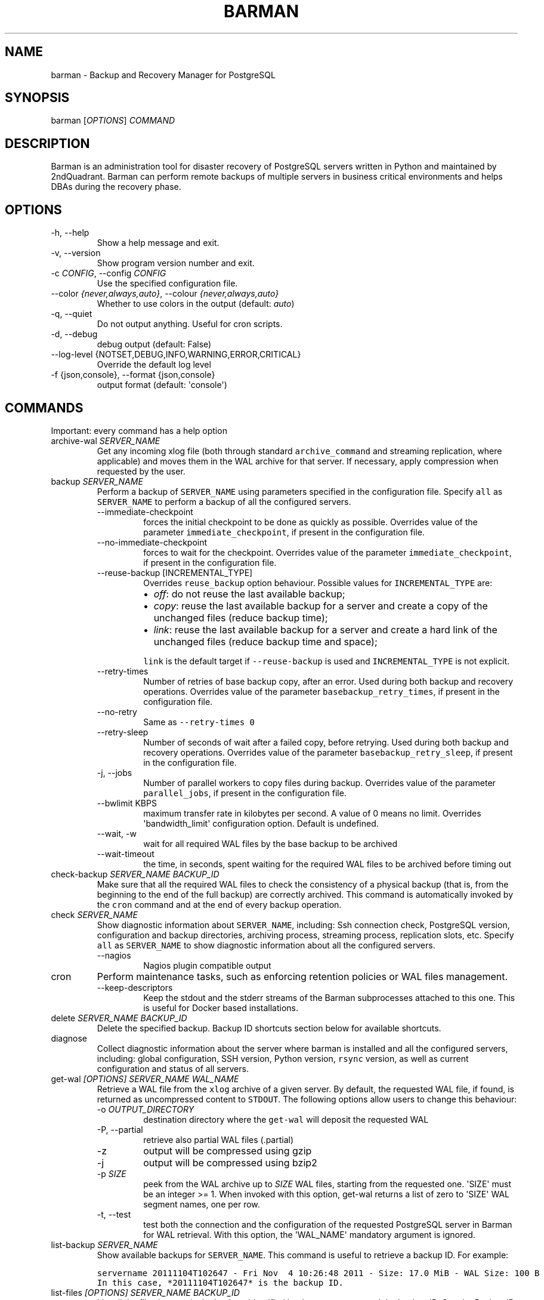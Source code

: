 .\" Automatically generated by Pandoc 2.10.1
.\"
.TH "BARMAN" "1" "July 9, 2020" "Barman User manuals" "Version 2.11"
.hy
.SH NAME
.PP
barman - Backup and Recovery Manager for PostgreSQL
.SH SYNOPSIS
.PP
barman [\f[I]OPTIONS\f[R]] \f[I]COMMAND\f[R]
.SH DESCRIPTION
.PP
Barman is an administration tool for disaster recovery of PostgreSQL
servers written in Python and maintained by 2ndQuadrant.
Barman can perform remote backups of multiple servers in business
critical environments and helps DBAs during the recovery phase.
.SH OPTIONS
.TP
-h, --help
Show a help message and exit.
.TP
-v, --version
Show program version number and exit.
.TP
-c \f[I]CONFIG\f[R], --config \f[I]CONFIG\f[R]
Use the specified configuration file.
.TP
--color \f[I]{never,always,auto}\f[R], --colour \f[I]{never,always,auto}\f[R]
Whether to use colors in the output (default: \f[I]auto\f[R])
.TP
-q, --quiet
Do not output anything.
Useful for cron scripts.
.TP
-d, --debug
debug output (default: False)
.TP
--log-level {NOTSET,DEBUG,INFO,WARNING,ERROR,CRITICAL}
Override the default log level
.TP
-f {json,console}, --format {json,console}
output format (default: \[aq]console\[aq])
.SH COMMANDS
.PP
Important: every command has a help option
.TP
archive-wal \f[I]SERVER_NAME\f[R]
Get any incoming xlog file (both through standard
\f[C]archive_command\f[R] and streaming replication, where applicable)
and moves them in the WAL archive for that server.
If necessary, apply compression when requested by the user.
.TP
backup \f[I]SERVER_NAME\f[R]
Perform a backup of \f[C]SERVER_NAME\f[R] using parameters specified in
the configuration file.
Specify \f[C]all\f[R] as \f[C]SERVER_NAME\f[R] to perform a backup of
all the configured servers.
.RS
.TP
--immediate-checkpoint
forces the initial checkpoint to be done as quickly as possible.
Overrides value of the parameter \f[C]immediate_checkpoint\f[R], if
present in the configuration file.
.TP
--no-immediate-checkpoint
forces to wait for the checkpoint.
Overrides value of the parameter \f[C]immediate_checkpoint\f[R], if
present in the configuration file.
.TP
--reuse-backup [INCREMENTAL_TYPE]
Overrides \f[C]reuse_backup\f[R] option behaviour.
Possible values for \f[C]INCREMENTAL_TYPE\f[R] are:
.RS
.IP \[bu] 2
\f[I]off\f[R]: do not reuse the last available backup;
.IP \[bu] 2
\f[I]copy\f[R]: reuse the last available backup for a server and create
a copy of the unchanged files (reduce backup time);
.IP \[bu] 2
\f[I]link\f[R]: reuse the last available backup for a server and create
a hard link of the unchanged files (reduce backup time and space);
.PP
\f[C]link\f[R] is the default target if \f[C]--reuse-backup\f[R] is used
and \f[C]INCREMENTAL_TYPE\f[R] is not explicit.
.RE
.TP
--retry-times
Number of retries of base backup copy, after an error.
Used during both backup and recovery operations.
Overrides value of the parameter \f[C]basebackup_retry_times\f[R], if
present in the configuration file.
.TP
--no-retry
Same as \f[C]--retry-times 0\f[R]
.TP
--retry-sleep
Number of seconds of wait after a failed copy, before retrying.
Used during both backup and recovery operations.
Overrides value of the parameter \f[C]basebackup_retry_sleep\f[R], if
present in the configuration file.
.TP
-j, --jobs
Number of parallel workers to copy files during backup.
Overrides value of the parameter \f[C]parallel_jobs\f[R], if present in
the configuration file.
.TP
--bwlimit KBPS
maximum transfer rate in kilobytes per second.
A value of 0 means no limit.
Overrides \[aq]bandwidth_limit\[aq] configuration option.
Default is undefined.
.TP
--wait, -w
wait for all required WAL files by the base backup to be archived
.TP
--wait-timeout
the time, in seconds, spent waiting for the required WAL files to be
archived before timing out
.RE
.TP
check-backup \f[I]SERVER_NAME\f[R] \f[I]BACKUP_ID\f[R]
Make sure that all the required WAL files to check the consistency of a
physical backup (that is, from the beginning to the end of the full
backup) are correctly archived.
This command is automatically invoked by the \f[C]cron\f[R] command and
at the end of every backup operation.
.TP
check \f[I]SERVER_NAME\f[R]
Show diagnostic information about \f[C]SERVER_NAME\f[R], including: Ssh
connection check, PostgreSQL version, configuration and backup
directories, archiving process, streaming process, replication slots,
etc.
Specify \f[C]all\f[R] as \f[C]SERVER_NAME\f[R] to show diagnostic
information about all the configured servers.
.RS
.TP
--nagios
Nagios plugin compatible output
.RE
.TP
cron
Perform maintenance tasks, such as enforcing retention policies or WAL
files management.
.RS
.TP
--keep-descriptors
Keep the stdout and the stderr streams of the Barman subprocesses
attached to this one.
This is useful for Docker based installations.
.RE
.TP
delete \f[I]SERVER_NAME\f[R] \f[I]BACKUP_ID\f[R]
Delete the specified backup.
Backup ID shortcuts section below for available shortcuts.
.TP
diagnose
Collect diagnostic information about the server where barman is
installed and all the configured servers, including: global
configuration, SSH version, Python version, \f[C]rsync\f[R] version, as
well as current configuration and status of all servers.
.TP
get-wal \f[I][OPTIONS]\f[R] \f[I]SERVER_NAME\f[R] \f[I]WAL_NAME\f[R]
Retrieve a WAL file from the \f[C]xlog\f[R] archive of a given server.
By default, the requested WAL file, if found, is returned as
uncompressed content to \f[C]STDOUT\f[R].
The following options allow users to change this behaviour:
.RS
.TP
-o \f[I]OUTPUT_DIRECTORY\f[R]
destination directory where the \f[C]get-wal\f[R] will deposit the
requested WAL
.TP
-P, --partial
retrieve also partial WAL files (.partial)
.TP
-z
output will be compressed using gzip
.TP
-j
output will be compressed using bzip2
.TP
-p \f[I]SIZE\f[R]
peek from the WAL archive up to \f[I]SIZE\f[R] WAL files, starting from
the requested one.
\[aq]SIZE\[aq] must be an integer >= 1.
When invoked with this option, get-wal returns a list of zero to
\[aq]SIZE\[aq] WAL segment names, one per row.
.TP
-t, --test
test both the connection and the configuration of the requested
PostgreSQL server in Barman for WAL retrieval.
With this option, the \[aq]WAL_NAME\[aq] mandatory argument is ignored.
.RE
.TP
list-backup \f[I]SERVER_NAME\f[R]
Show available backups for \f[C]SERVER_NAME\f[R].
This command is useful to retrieve a backup ID.
For example:
.IP
.nf
\f[C]
servername 20111104T102647 - Fri Nov  4 10:26:48 2011 - Size: 17.0 MiB - WAL Size: 100 B
\f[R]
.fi
.IP
.nf
\f[C]
In this case, *20111104T102647* is the backup ID.
\f[R]
.fi
.TP
list-files \f[I][OPTIONS]\f[R] \f[I]SERVER_NAME\f[R] \f[I]BACKUP_ID\f[R]
List all the files in a particular backup, identified by the server name
and the backup ID.
See the Backup ID shortcuts section below for available shortcuts.
.RS
.TP
--target \f[I]TARGET_TYPE\f[R]
Possible values for TARGET_TYPE are:
.RS
.IP \[bu] 2
\f[I]data\f[R]: lists just the data files;
.IP \[bu] 2
\f[I]standalone\f[R]: lists the base backup files, including required
WAL files;
.IP \[bu] 2
\f[I]wal\f[R]: lists all the WAL files between the start of the base
backup and the end of the log / the start of the following base backup
(depending on whether the specified base backup is the most recent one
available);
.IP \[bu] 2
\f[I]full\f[R]: same as data + wal.
.PP
The default value is \f[C]standalone\f[R].
.RE
.RE
.TP
list-server
Show all the configured servers, and their descriptions.
.TP
put-wal \f[I][OPTIONS]\f[R] \f[I]SERVER_NAME\f[R]
Receive a WAL file from a remote server and securely store it into the
\f[C]SERVER_NAME\f[R] incoming directory.
The WAL file is retrieved from the \f[C]STDIN\f[R], and must be
encapsulated in a tar stream together with a \f[C]MD5SUMS\f[R] file to
validate it.
This command is meant to be invoked through SSH from a remote
\f[C]barman-wal-archive\f[R] utility (part of \f[C]barman-cli\f[R]
package).
Do not use this command directly unless you take full responsibility of
the content of files.
.RS
.TP
-t, --test
test both the connection and the configuration of the requested
PostgreSQL server in Barman to make sure it is ready to receive WAL
files.
.RE
.TP
rebuild-xlogdb \f[I]SERVER_NAME\f[R]
Perform a rebuild of the WAL file metadata for \f[C]SERVER_NAME\f[R] (or
every server, using the \f[C]all\f[R] shortcut) guessing it from the
disk content.
The metadata of the WAL archive is contained in the \f[C]xlog.db\f[R]
file, and every Barman server has its own copy.
.TP
receive-wal \f[I]SERVER_NAME\f[R]
Start the stream of transaction logs for a server.
The process relies on \f[C]pg_receivewal\f[R]/\f[C]pg_receivexlog\f[R]
to receive WAL files from the PostgreSQL servers through the streaming
protocol.
.RS
.TP
--stop
stop the receive-wal process for the server
.TP
--reset
reset the status of receive-wal, restarting the streaming from the
current WAL file of the server
.TP
--create-slot
create the physical replication slot configured with the
\f[C]slot_name\f[R] configuration parameter
.TP
--drop-slot
drop the physical replication slot configured with the
\f[C]slot_name\f[R] configuration parameter
.RE
.TP
recover \f[I][OPTIONS]\f[R] \f[I]SERVER_NAME\f[R] \f[I]BACKUP_ID\f[R] \f[I]DESTINATION_DIRECTORY\f[R]
Recover a backup in a given directory (local or remote, depending on the
\f[C]--remote-ssh-command\f[R] option settings).
See the Backup ID shortcuts section below for available shortcuts.
.RS
.TP
--target-tli \f[I]TARGET_TLI\f[R]
Recover the specified timeline.
.TP
--target-time \f[I]TARGET_TIME\f[R]
Recover to the specified time.
.RS
.PP
You can use any valid unambiguous representation (e.g: \[dq]YYYY-MM-DD
HH:MM:SS.mmm\[dq]).
.RE
.TP
--target-xid \f[I]TARGET_XID\f[R]
Recover to the specified transaction ID.
.TP
--target-lsn \f[I]TARGET_LSN\f[R]
Recover to the specified LSN (Log Sequence Number).
Requires PostgreSQL 10 or above.
.TP
--target-name \f[I]TARGET_NAME\f[R]
Recover to the named restore point previously created with the
\f[C]pg_create_restore_point(name)\f[R] (for PostgreSQL 9.1 and above
users).
.TP
--target-immediate
Recover ends when a consistent state is reached (end of the base backup)
.TP
--exclusive
Set target (time, XID or LSN) to be non inclusive.
.TP
--target-action \f[I]ACTION\f[R]
Trigger the specified action once the recovery target is reached.
Possible actions are: \f[C]pause\f[R] (PostgreSQL 9.1 and above),
\f[C]shutdown\f[R] (PostgreSQL 9.5 and above) and \f[C]promote\f[R]
(ditto).
This option requires a target to be defined, with one of the above
options.
.TP
--tablespace \f[I]NAME:LOCATION\f[R]
Specify tablespace relocation rule.
.TP
--remote-ssh-command \f[I]SSH_COMMAND\f[R]
This options activates remote recovery, by specifying the secure shell
command to be launched on a remote host.
This is the equivalent of the \[dq]ssh_command\[dq] server option in the
configuration file for remote recovery.
Example: \[aq]ssh postgres\[at]db2\[aq].
.TP
--retry-times \f[I]RETRY_TIMES\f[R]
Number of retries of data copy during base backup after an error.
Overrides value of the parameter \f[C]basebackup_retry_times\f[R], if
present in the configuration file.
.TP
--no-retry
Same as \f[C]--retry-times 0\f[R]
.TP
--retry-sleep
Number of seconds of wait after a failed copy, before retrying.
Overrides value of the parameter \f[C]basebackup_retry_sleep\f[R], if
present in the configuration file.
.TP
--bwlimit KBPS
maximum transfer rate in kilobytes per second.
A value of 0 means no limit.
Overrides \[aq]bandwidth_limit\[aq] configuration option.
Default is undefined.
.TP
-j , --jobs
Number of parallel workers to copy files during recovery.
Overrides value of the parameter \f[C]parallel_jobs\f[R], if present in
the configuration file.
Works only for servers configured through \f[C]rsync\f[R]/SSH.
.TP
--get-wal, --no-get-wal
Enable/Disable usage of \f[C]get-wal\f[R] for WAL fetching during
recovery.
Default is based on \f[C]recovery_options\f[R] setting.
.TP
--network-compression, --no-network-compression
Enable/Disable network compression during remote recovery.
Default is based on \f[C]network_compression\f[R] configuration setting.
.TP
--standby-mode
Specifies whether to start the PostgreSQL server as a standby.
Default is undefined.
.RE
.TP
replication-status \f[I][OPTIONS]\f[R] \f[I]SERVER_NAME\f[R]
Shows live information and status of any streaming client attached to
the given server (or servers).
Default behaviour can be changed through the following options:
.RS
.TP
--minimal
machine readable output (default: False)
.TP
--target \f[I]TARGET_TYPE\f[R]
Possible values for TARGET_TYPE are:
.RS
.IP \[bu] 2
\f[I]hot-standby\f[R]: lists only hot standby servers
.IP \[bu] 2
\f[I]wal-streamer\f[R]: lists only WAL streaming clients, such as
pg_receivewal
.IP \[bu] 2
\f[I]all\f[R]: any streaming client (default)
.RE
.RE
.TP
show-backup \f[I]SERVER_NAME\f[R] \f[I]BACKUP_ID\f[R]
Show detailed information about a particular backup, identified by the
server name and the backup ID.
See the Backup ID shortcuts section below for available shortcuts.
For example:
.IP
.nf
\f[C]
Backup 20150828T130001:
  Server Name            : quagmire
  Status                 : DONE
  PostgreSQL Version     : 90402
  PGDATA directory       : /srv/postgresql/9.4/main/data

  Base backup information:
    Disk usage           : 12.4 TiB (12.4 TiB with WALs)
    Incremental size     : 4.9 TiB (-60.02%)
    Timeline             : 1
    Begin WAL            : 0000000100000CFD000000AD
    End WAL              : 0000000100000D0D00000008
    WAL number           : 3932
    WAL compression ratio: 79.51%
    Begin time           : 2015-08-28 13:00:01.633925+00:00
    End time             : 2015-08-29 10:27:06.522846+00:00
    Begin Offset         : 1575048
    End Offset           : 13853016
    Begin XLOG           : CFD/AD180888
    End XLOG             : D0D/8D36158

  WAL information:
    No of files          : 35039
    Disk usage           : 121.5 GiB
    WAL rate             : 275.50/hour
    Compression ratio    : 77.81%
    Last available       : 0000000100000D95000000E7

  Catalog information:
    Retention Policy     : not enforced
    Previous Backup      : 20150821T130001
    Next Backup          : - (this is the latest base backup)
\f[R]
.fi
.TP
show-server \f[I]SERVER_NAME\f[R]
Show information about \f[C]SERVER_NAME\f[R], including:
\f[C]conninfo\f[R], \f[C]backup_directory\f[R], \f[C]wals_directory\f[R]
and many more.
Specify \f[C]all\f[R] as \f[C]SERVER_NAME\f[R] to show information about
all the configured servers.
.TP
status \f[I]SERVER_NAME\f[R]
Show information about the status of a server, including: number of
available backups, \f[C]archive_command\f[R], \f[C]archive_status\f[R]
and many more.
For example:
.IP
.nf
\f[C]
Server quagmire:
  Description: The Giggity database
  Passive node: False
  PostgreSQL version: 9.3.9
  pgespresso extension: Not available
  PostgreSQL Data directory: /srv/postgresql/9.3/data
  PostgreSQL \[aq]archive_command\[aq] setting: rsync -a %p barman\[at]backup:/var/lib/barman/quagmire/incoming
  Last archived WAL: 0000000100003103000000AD
  Current WAL segment: 0000000100003103000000AE
  Retention policies: enforced (mode: auto, retention: REDUNDANCY 2, WAL retention: MAIN)
  No. of available backups: 2
  First available backup: 20150908T003001
  Last available backup: 20150909T003001
  Minimum redundancy requirements: satisfied (2/1)
\f[R]
.fi
.TP
switch-wal \f[I]SERVER_NAME\f[R]
Execute pg_switch_wal() on the target server (from PostgreSQL 10), or
pg_switch_xlog (for PostgreSQL 8.3 to 9.6).
.RS
.TP
--force
Forces the switch by executing CHECKPOINT before pg_switch_xlog().
\f[I]IMPORTANT:\f[R] executing a CHECKPOINT might increase I/O load on a
PostgreSQL server.
Use this option with care.
.TP
--archive
Wait for one xlog file to be archived.
If after a defined amount of time (default: 30 seconds) no xlog file is
archived, Barman will terminate with failure exit code.
Available also on standby servers.
.TP
--archive-timeout \f[I]TIMEOUT\f[R]
Specifies the amount of time in seconds (default: 30 seconds) the
archiver will wait for a new xlog file to be archived before timing out.
Available also on standby servers.
.RE
.TP
switch-xlog \f[I]SERVER_NAME\f[R]
Alias for switch-wal (kept for back-compatibility)
.TP
sync-backup \f[I]SERVER_NAME\f[R] \f[I]BACKUP_ID\f[R]
Command used for the synchronisation of a passive node with its primary.
Executes a copy of all the files of a \f[C]BACKUP_ID\f[R] that is
present on \f[C]SERVER_NAME\f[R] node.
This command is available only for passive nodes, and uses the
\f[C]primary_ssh_command\f[R] option to establish a secure connection
with the primary node.
.TP
sync-info \f[I]SERVER_NAME\f[R] [\f[I]LAST_WAL\f[R] [\f[I]LAST_POSITION\f[R]]]
Collect information regarding the current status of a Barman server, to
be used for synchronisation purposes.
Returns a JSON output representing \f[C]SERVER_NAME\f[R], that contains:
all the successfully finished backup, all the archived WAL files, the
configuration, last WAL file been read from the \f[C]xlog.db\f[R] and
the position in the file.
.RS
.TP
LAST_WAL
tells sync-info to skip any WAL file previous to that (incremental
synchronisation)
.TP
LAST_POSITION
hint for quickly positioning in the \f[C]xlog.db\f[R] file (incremental
synchronisation)
.RE
.TP
sync-wals \f[I]SERVER_NAME\f[R]
Command used for the synchronisation of a passive node with its primary.
Executes a copy of all the archived WAL files that are present on
\f[C]SERVER_NAME\f[R] node.
This command is available only for passive nodes, and uses the
\f[C]primary_ssh_command\f[R] option to establish a secure connection
with the primary node.
.SH BACKUP ID SHORTCUTS
.PP
Rather than using the timestamp backup ID, you can use any of the
following shortcuts/aliases to identity a backup for a given server:
.TP
first
Oldest available backup for that server, in chronological order.
.TP
last
Latest available backup for that server, in chronological order.
.TP
latest
same ast \f[I]last\f[R].
.TP
oldest
same ast \f[I]first\f[R].
.SH EXIT STATUS
.TP
0
Success
.TP
Not zero
Failure
.SH SEE ALSO
.PP
\f[C]barman\f[R] (5).
.SH BUGS
.PP
Barman has been extensively tested, and is currently being used in
several production environments.
However, we cannot exclude the presence of bugs.
.PP
Any bug can be reported via the Sourceforge bug tracker.
Along the bug submission, users can provide developers with diagnostics
information obtained through the \f[C]barman diagnose\f[R] command.
.SH AUTHORS
.PP
In alphabetical order:
.IP \[bu] 2
Gabriele Bartolini <gabriele.bartolini@2ndquadrant.it> (architect)
.IP \[bu] 2
Jonathan Battiato <jonathan.battiato@2ndquadrant.it> (QA/testing)
.IP \[bu] 2
Giulio Calacoci <giulio.calacoci@2ndquadrant.it> (developer)
.IP \[bu] 2
Francesco Canovai <francesco.canovai@2ndquadrant.it> (QA/testing)
.IP \[bu] 2
Leonardo Cecchi <leonardo.cecchi@2ndquadrant.it> (developer)
.IP \[bu] 2
Gianni Ciolli <gianni.ciolli@2ndquadrant.it> (QA/testing)
.IP \[bu] 2
Britt Cole <britt.cole@2ndquadrant.com> (documentation)
.IP \[bu] 2
Marco Nenciarini <marco.nenciarini@2ndquadrant.it> (project leader)
.IP \[bu] 2
Rubens Souza <rubens.souza@2ndquadrant.it> (QA/testing)
.PP
Past contributors:
.IP \[bu] 2
Carlo Ascani
.IP \[bu] 2
Stefano Bianucci
.IP \[bu] 2
Giuseppe Broccolo
.SH RESOURCES
.IP \[bu] 2
Homepage: <http://www.pgbarman.org/>
.IP \[bu] 2
Documentation: <http://docs.pgbarman.org/>
.IP \[bu] 2
Professional support: <http://www.2ndQuadrant.com/>
.SH COPYING
.PP
Barman is the property of 2ndQuadrant Limited and its code is
distributed under GNU General Public License v3.
.PP
Copyright (C) 2011-2020 2ndQuadrant Limited -
<http://www.2ndQuadrant.com/>.
.SH AUTHORS
2ndQuadrant Limited <https://www.2ndQuadrant.com>.

